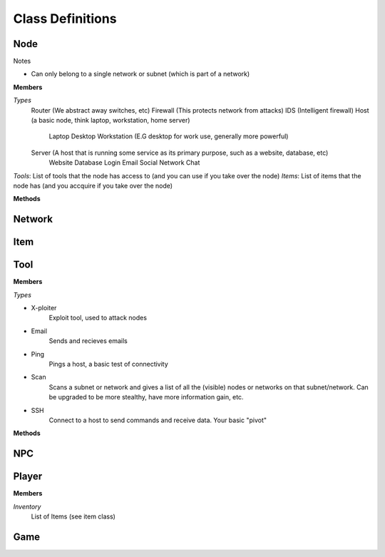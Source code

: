 ==================
Class Definitions
==================


+++++
Node
+++++


Notes

* Can only belong to a single network or subnet (which is part of a network)

**Members**

*Types*
  Router (We abstract away switches, etc)
  Firewall (This protects network from attacks)
  IDS (Intelligent firewall)
  Host (a basic node, think laptop, workstation, home server)
    Laptop
    Desktop
    Workstation (E.G desktop for work use, generally more powerful)

  Server (A host that is running some service as its primary purpose, such as a website, database, etc)
    Website
    Database
    Login
    Email
    Social Network
    Chat

*Tools*: List of tools that the node has access to (and you can use if you take over the node)
*Items*: List of items that the node has (and you accquire if you take over the node)


**Methods**

++++++++
Network
++++++++



+++++
Item
+++++



+++++
Tool
+++++

**Members**

*Types*

* X-ploiter
    Exploit tool, used to attack nodes
* Email
    Sends and recieves emails
* Ping
    Pings a host, a basic test of connectivity
* Scan
    Scans a subnet or network and gives a list of all the (visible) nodes or networks on that subnet/network.
    Can be upgraded to be more stealthy, have more information gain, etc.
* SSH
    Connect to a host to send commands and receive data. Your basic "pivot"


**Methods**




++++
NPC
++++



+++++++
Player
+++++++

**Members**

*Inventory*
    List of Items (see item class)


+++++
Game
+++++
